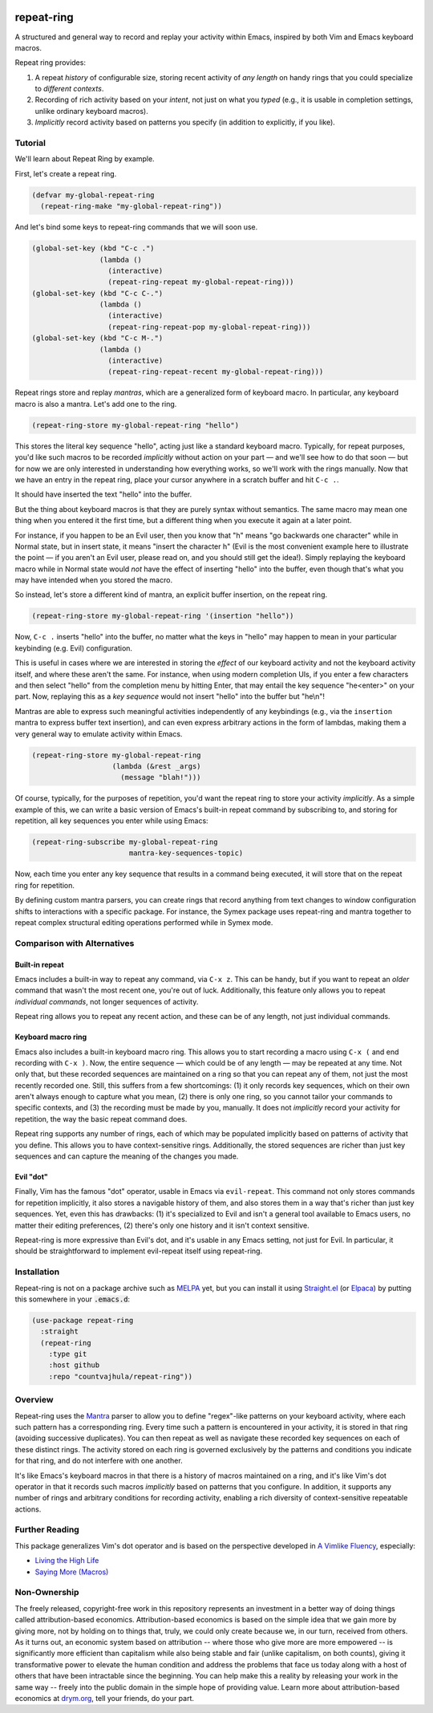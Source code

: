 .. image:: https://github.com/countvajhula/repeat-ring/actions/workflows/test.yml/badge.svg
    :target: https://github.com/countvajhula/repeat-ring/actions

.. image:: https://coveralls.io/repos/github/countvajhula/repeat-ring/badge.svg?branch=master
    :target: https://coveralls.io/github/countvajhula/repeat-ring?branch=master

.. image:: https://melpa.org/packages/repeat-ring-badge.svg
    :alt: MELPA
    :target: https://melpa.org/#/repeat-ring

.. image:: https://stable.melpa.org/packages/repeat-ring-badge.svg
    :alt: MELPA Stable
    :target: https://stable.melpa.org/#/repeat-ring

repeat-ring
===========
A structured and general way to record and replay your activity within Emacs, inspired by both Vim and Emacs keyboard macros.

Repeat ring provides:

1. A repeat *history* of configurable size, storing recent activity of *any length* on handy rings that you could specialize to *different contexts*.

2. Recording of rich activity based on your *intent*, not just on what you *typed* (e.g., it is usable in completion settings, unlike ordinary keyboard macros).

3. *Implicitly* record activity based on patterns you specify (in addition to explicitly, if you like).

Tutorial
--------

We'll learn about Repeat Ring by example.

First, let's create a repeat ring.

.. code-block:: elisp

  (defvar my-global-repeat-ring
    (repeat-ring-make "my-global-repeat-ring"))

And let's bind some keys to repeat-ring commands that we will soon use.

.. code-block:: elisp

  (global-set-key (kbd "C-c .")
                  (lambda ()
                    (interactive)
                    (repeat-ring-repeat my-global-repeat-ring)))
  (global-set-key (kbd "C-c C-.")
                  (lambda ()
                    (interactive)
                    (repeat-ring-repeat-pop my-global-repeat-ring)))
  (global-set-key (kbd "C-c M-.")
                  (lambda ()
                    (interactive)
                    (repeat-ring-repeat-recent my-global-repeat-ring)))

Repeat rings store and replay *mantras*, which are a generalized form of keyboard macro. In particular, any keyboard macro is also a mantra. Let's add one to the ring.

.. code-block:: elisp

  (repeat-ring-store my-global-repeat-ring "hello")

This stores the literal key sequence "hello", acting just like a standard keyboard macro. Typically, for repeat purposes, you'd like such macros to be recorded *implicitly* without action on your part — and we'll see how to do that soon — but for now we are only interested in understanding how everything works, so we'll work with the rings manually. Now that we have an entry in the repeat ring, place your cursor anywhere in a scratch buffer and hit ``C-c .``.

It should have inserted the text "hello" into the buffer.

But the thing about keyboard macros is that they are purely syntax without semantics. The same macro may mean one thing when you entered it the first time, but a different thing when you execute it again at a later point.

For instance, if you happen to be an Evil user, then you know that "h" means "go backwards one character" while in Normal state, but in insert state, it means "insert the character h" (Evil is the most convenient example here to illustrate the point — if you aren't an Evil user, please read on, and you should still get the idea!). Simply replaying the keyboard macro while in Normal state would *not* have the effect of inserting "hello" into the buffer, even though that's what you may have intended when you stored the macro.

So instead, let's store a different kind of mantra, an explicit buffer insertion, on the repeat ring.

.. code-block:: elisp

  (repeat-ring-store my-global-repeat-ring '(insertion "hello"))

Now, ``C-c .`` inserts "hello" into the buffer, no matter what the keys in "hello" may happen to mean in your particular keybinding (e.g. Evil) configuration.

This is useful in cases where we are interested in storing the *effect* of our keyboard activity and not the keyboard activity itself, and where these aren't the same. For instance, when using modern completion UIs, if you enter a few characters and then select "hello" from the completion menu by hitting Enter, that may entail the key sequence "he\<enter\>" on your part. Now, replaying this as a *key sequence* would not insert "hello" into the buffer but "he\\n"!

Mantras are able to express such meaningful activities independently of any keybindings (e.g., via the ``insertion`` mantra to express buffer text insertion), and can even express arbitrary actions in the form of lambdas, making them a very general way to emulate activity within Emacs.

.. code-block:: elisp

  (repeat-ring-store my-global-repeat-ring
                     (lambda (&rest _args)
                       (message "blah!")))

Of course, typically, for the purposes of repetition, you'd want the repeat ring to store your activity *implicitly*. As a simple example of this, we can write a basic version of Emacs's built-in repeat command by subscribing to, and storing for repetition, all key sequences you enter while using Emacs:

.. code-block:: elisp

  (repeat-ring-subscribe my-global-repeat-ring
                         mantra-key-sequences-topic)

Now, each time you enter any key sequence that results in a command being executed, it will store that on the repeat ring for repetition.

By defining custom mantra parsers, you can create rings that record anything from text changes to window configuration shifts to interactions with a specific package. For instance, the Symex package uses repeat-ring and mantra together to repeat complex structural editing operations performed while in Symex mode.

Comparison with Alternatives
----------------------------

Built-in repeat
~~~~~~~~~~~~~~~

Emacs includes a built-in way to repeat any command, via ``C-x z``. This can be handy, but if you want to repeat an *older* command that wasn't the most recent one, you're out of luck. Additionally, this feature only allows you to repeat *individual commands*, not longer sequences of activity.

Repeat ring allows you to repeat any recent action, and these can be of any length, not just individual commands.

Keyboard macro ring
~~~~~~~~~~~~~~~~~~~

Emacs also includes a built-in keyboard macro ring. This allows you to start recording a macro using ``C-x (`` and end recording with ``C-x )``. Now, the entire sequence — which could be of any length — may be repeated at any time. Not only that, but these recorded sequences are maintained on a ring so that you can repeat any of them, not just the most recently recorded one. Still, this suffers from a few shortcomings: (1) it only records key sequences, which on their own aren't always enough to capture what you mean, (2) there is only one ring, so you cannot tailor your commands to specific contexts, and (3) the recording must be made by you, manually. It does not *implicitly* record your activity for repetition, the way the basic repeat command does.

Repeat ring supports any number of rings, each of which may be populated implicitly based on patterns of activity that you define. This allows you to have context-sensitive rings. Additionally, the stored sequences are richer than just key sequences and can capture the meaning of the changes you made.

Evil "dot"
~~~~~~~~~~

Finally, Vim has the famous "dot" operator, usable in Emacs via ``evil-repeat``. This command not only stores commands for repetition implicitly, it also stores a navigable history of them, and also stores them in a way that's richer than just key sequences. Yet, even this has drawbacks: (1) it's specialized to Evil and isn't a general tool available to Emacs users, no matter their editing preferences, (2) there's only one history and it isn't context sensitive.

Repeat-ring is more expressive than Evil's dot, and it's usable in any Emacs setting, not just for Evil. In particular, it should be straightforward to implement evil-repeat itself using repeat-ring.

Installation
------------

Repeat-ring is not on a package archive such as `MELPA <https://melpa.org/>`_ yet, but you can install it using `Straight.el <https://github.com/radian-software/straight.el>`_ (or `Elpaca <https://github.com/progfolio/elpaca>`_) by putting this somewhere in your :code:`.emacs.d`:

.. code-block:: elisp

  (use-package repeat-ring
    :straight
    (repeat-ring
      :type git
      :host github
      :repo "countvajhula/repeat-ring"))

Overview
--------

Repeat-ring uses the `Mantra <https://github.com/countvajhula/mantra>`_ parser to allow you to define "regex"-like patterns on your keyboard activity, where each such pattern has a corresponding ring. Every time such a pattern is encountered in your activity, it is stored in that ring (avoiding successive duplicates). You can then repeat as well as navigate these recorded key sequences on each of these distinct rings. The activity stored on each ring is governed exclusively by the patterns and conditions you indicate for that ring, and do not interfere with one another.

It's like Emacs's keyboard macros in that there is a history of macros maintained on a ring, and it's like Vim's dot operator in that it records such macros *implicitly* based on patterns that you configure. In addition, it supports any number of rings and arbitrary conditions for recording activity, enabling a rich diversity of context-sensitive repeatable actions.

Further Reading
---------------

This package generalizes Vim's dot operator and is based on the perspective developed in `A Vimlike Fluency <https://countvajhula.com/2021/01/21/vim-tip-of-the-day-a-series/>`_, especially:

- `Living the High Life <https://countvajhula.com/2021/02/02/vim-tip-of-the-day-living-the-high-life/>`_
- `Saying More (Macros) <https://countvajhula.com/2021/02/08/vim-tip-of-the-day-saying-more-macros/>`_

Non-Ownership
-------------

The freely released, copyright-free work in this repository represents an investment in a better way of doing things called attribution-based economics. Attribution-based economics is based on the simple idea that we gain more by giving more, not by holding on to things that, truly, we could only create because we, in our turn, received from others. As it turns out, an economic system based on attribution -- where those who give more are more empowered -- is significantly more efficient than capitalism while also being stable and fair (unlike capitalism, on both counts), giving it transformative power to elevate the human condition and address the problems that face us today along with a host of others that have been intractable since the beginning. You can help make this a reality by releasing your work in the same way -- freely into the public domain in the simple hope of providing value. Learn more about attribution-based economics at `drym.org <https://drym.org>`_, tell your friends, do your part.
